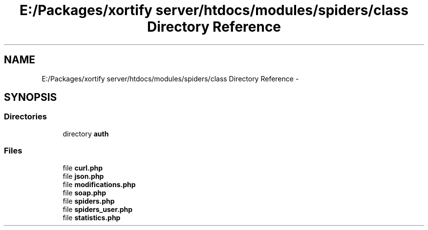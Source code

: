 .TH "E:/Packages/xortify server/htdocs/modules/spiders/class Directory Reference" 3 "Tue Jul 23 2013" "Version 4.11" "Xortify Honeypot Cloud Services" \" -*- nroff -*-
.ad l
.nh
.SH NAME
E:/Packages/xortify server/htdocs/modules/spiders/class Directory Reference \- 
.SH SYNOPSIS
.br
.PP
.SS "Directories"

.in +1c
.ti -1c
.RI "directory \fBauth\fP"
.br
.in -1c
.SS "Files"

.in +1c
.ti -1c
.RI "file \fBcurl\&.php\fP"
.br
.ti -1c
.RI "file \fBjson\&.php\fP"
.br
.ti -1c
.RI "file \fBmodifications\&.php\fP"
.br
.ti -1c
.RI "file \fBsoap\&.php\fP"
.br
.ti -1c
.RI "file \fBspiders\&.php\fP"
.br
.ti -1c
.RI "file \fBspiders_user\&.php\fP"
.br
.ti -1c
.RI "file \fBstatistics\&.php\fP"
.br
.in -1c
